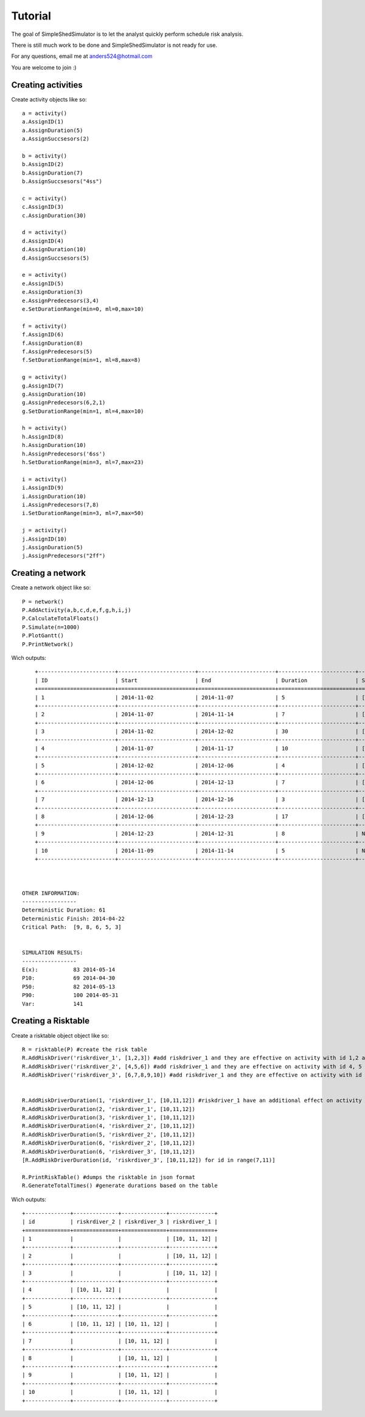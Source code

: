 Tutorial
========

The goal of SimpleShedSimulator is to let the analyst quickly perform schedule risk analysis.

There is still much work to be done and SimpleShedSimulator is not ready for use. 

For any questions, email me at anders524@hotmail.com

You are welcome to join :)


Creating activities
-------------------


Create activity objects like so::
	
    a = activity()
    a.AssignID(1)
    a.AssignDuration(5)
    a.AssignSuccsesors(2)

    b = activity()
    b.AssignID(2)
    b.AssignDuration(7)
    b.AssignSuccsesors("4ss")

    c = activity()
    c.AssignID(3)
    c.AssignDuration(30)

    d = activity()
    d.AssignID(4)
    d.AssignDuration(10)
    d.AssignSuccsesors(5)

    e = activity()
    e.AssignID(5)
    e.AssignDuration(3)
    e.AssignPredecesors(3,4)
    e.SetDurationRange(min=0, ml=0,max=10)

    f = activity()
    f.AssignID(6)
    f.AssignDuration(8)
    f.AssignPredecesors(5)
    f.SetDurationRange(min=1, ml=8,max=8)

    g = activity()
    g.AssignID(7)
    g.AssignDuration(10)
    g.AssignPredecesors(6,2,1)
    g.SetDurationRange(min=1, ml=4,max=10)
    
    h = activity()
    h.AssignID(8)
    h.AssignDuration(10)
    h.AssignPredecesors('6ss')
    h.SetDurationRange(min=3, ml=7,max=23)
    
    i = activity()
    i.AssignID(9)
    i.AssignDuration(10)
    i.AssignPredecesors(7,8)
    i.SetDurationRange(min=3, ml=7,max=50)

    j = activity()
    j.AssignID(10)
    j.AssignDuration(5)
    j.AssignPredecesors("2ff")



Creating a network
------------------
Create a network object like so::

    P = network()
    P.AddActivity(a,b,c,d,e,f,g,h,i,j)
    P.CalculateTotalFloats()
    P.Simulate(n=1000)
    P.PlotGantt()
    P.PrintNetwork()
    
Wich outputs::

	+------------------------+------------------------+------------------------+------------------------+------------------------+
	| ID                     | Start                  | End                    | Duration               | Succsesors             |
	+========================+========================+========================+========================+========================+
	| 1                      | 2014-11-02             | 2014-11-07             | 5                      | ['2FS', '7FS']         |
	+------------------------+------------------------+------------------------+------------------------+------------------------+
	| 2                      | 2014-11-07             | 2014-11-14             | 7                      | ['7FS', '4SS', '10FF'] |
	+------------------------+------------------------+------------------------+------------------------+------------------------+
	| 3                      | 2014-11-02             | 2014-12-02             | 30                     | ['5FS']                |
	+------------------------+------------------------+------------------------+------------------------+------------------------+
	| 4                      | 2014-11-07             | 2014-11-17             | 10                     | ['5FS']                |
	+------------------------+------------------------+------------------------+------------------------+------------------------+
	| 5                      | 2014-12-02             | 2014-12-06             | 4                      | ['6FS']                |
	+------------------------+------------------------+------------------------+------------------------+------------------------+
	| 6                      | 2014-12-06             | 2014-12-13             | 7                      | ['7FS', '8SS']         |
	+------------------------+------------------------+------------------------+------------------------+------------------------+
	| 7                      | 2014-12-13             | 2014-12-16             | 3                      | ['9FS']                |
	+------------------------+------------------------+------------------------+------------------------+------------------------+
	| 8                      | 2014-12-06             | 2014-12-23             | 17                     | ['9FS']                |
	+------------------------+------------------------+------------------------+------------------------+------------------------+
	| 9                      | 2014-12-23             | 2014-12-31             | 8                      | None                   |
	+------------------------+------------------------+------------------------+------------------------+------------------------+
	| 10                     | 2014-11-09             | 2014-11-14             | 5                      | None                   |
	+------------------------+------------------------+------------------------+------------------------+------------------------+



    OTHER INFORMATION:
    -----------------
    Deterministic Duration: 61
    Deterministic Finish: 2014-04-22
    Critical Path:  [9, 8, 6, 5, 3]


    SIMULATION RESULTS:
    -----------------
    E(x):           83 2014-05-14
    P10:            69 2014-04-30
    P50:            82 2014-05-13
    P90:            100 2014-05-31
    Var:            141

Creating a Risktable
---------------------
Create a risktable object object like so::


    R = risktable(P) #create the risk table
    R.AddRiskDriver('riskrdiver_1', [1,2,3]) #add riskdriver_1 and they are effective on activity with id 1,2 and 3
    R.AddRiskDriver('riskrdiver_2', [4,5,6]) #add riskdriver_1 and they are effective on activity with id 4, 5 and 6
    R.AddRiskDriver('riskrdiver_3', [6,7,8,9,10]) #add riskdriver_1 and they are effective on activity with id 4, 5 and 6

    
    R.AddRiskDriverDuration(1, 'riskrdiver_1', [10,11,12]) #riskdriver_1 have an additional effect on activity 1
    R.AddRiskDriverDuration(2, 'riskrdiver_1', [10,11,12])
    R.AddRiskDriverDuration(3, 'riskrdiver_1', [10,11,12])
    R.AddRiskDriverDuration(4, 'riskrdiver_2', [10,11,12])
    R.AddRiskDriverDuration(5, 'riskrdiver_2', [10,11,12])
    R.AddRiskDriverDuration(6, 'riskrdiver_2', [10,11,12])
    R.AddRiskDriverDuration(6, 'riskrdiver_3', [10,11,12])
    [R.AddRiskDriverDuration(id, 'riskrdiver_3', [10,11,12]) for id in range(7,11)]
        
    R.PrintRiskTable() #dumps the risktable in json format
    R.GenerateTotalTimes() #generate durations based on the table


Wich outputs::

	+--------------+--------------+--------------+--------------+
	| id           | riskrdiver_2 | riskrdiver_3 | riskrdiver_1 |
	+==============+==============+==============+==============+
	| 1            |              |              | [10, 11, 12] |
	+--------------+--------------+--------------+--------------+
	| 2            |              |              | [10, 11, 12] |
	+--------------+--------------+--------------+--------------+
	| 3            |              |              | [10, 11, 12] |
	+--------------+--------------+--------------+--------------+
	| 4            | [10, 11, 12] |              |              |
	+--------------+--------------+--------------+--------------+
	| 5            | [10, 11, 12] |              |              |
	+--------------+--------------+--------------+--------------+
	| 6            | [10, 11, 12] | [10, 11, 12] |              |
	+--------------+--------------+--------------+--------------+
	| 7            |              | [10, 11, 12] |              |
	+--------------+--------------+--------------+--------------+
	| 8            |              | [10, 11, 12] |              |
	+--------------+--------------+--------------+--------------+
	| 9            |              | [10, 11, 12] |              |
	+--------------+--------------+--------------+--------------+
	| 10           |              | [10, 11, 12] |              |
	+--------------+--------------+--------------+--------------+


